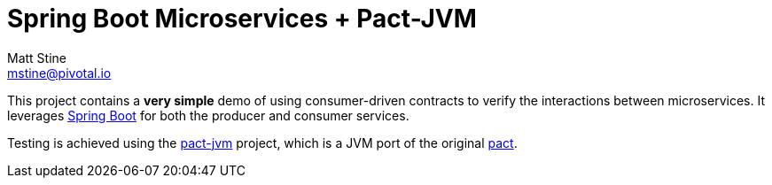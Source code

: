 = Spring Boot Microservices + Pact-JVM
Matt Stine <mstine@pivotal.io>

This project contains a *very simple* demo of using consumer-driven contracts to verify the interactions between microservices.
It leverages http://projects.spring.io/spring-boot[Spring Boot] for both the producer and consumer services.

Testing is achieved using the https://github.com/DiUS/pact-jvm[pact-jvm] project, which is a JVM port of the original https://github.com/realestate-com-au/pact[pact].


